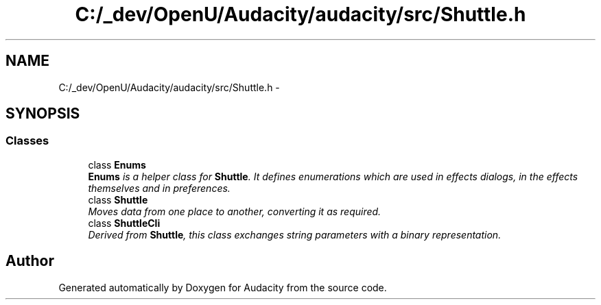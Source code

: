 .TH "C:/_dev/OpenU/Audacity/audacity/src/Shuttle.h" 3 "Thu Apr 28 2016" "Audacity" \" -*- nroff -*-
.ad l
.nh
.SH NAME
C:/_dev/OpenU/Audacity/audacity/src/Shuttle.h \- 
.SH SYNOPSIS
.br
.PP
.SS "Classes"

.in +1c
.ti -1c
.RI "class \fBEnums\fP"
.br
.RI "\fI\fBEnums\fP is a helper class for \fBShuttle\fP\&. It defines enumerations which are used in effects dialogs, in the effects themselves and in preferences\&. \fP"
.ti -1c
.RI "class \fBShuttle\fP"
.br
.RI "\fIMoves data from one place to another, converting it as required\&. \fP"
.ti -1c
.RI "class \fBShuttleCli\fP"
.br
.RI "\fIDerived from \fBShuttle\fP, this class exchanges string parameters with a binary representation\&. \fP"
.in -1c
.SH "Author"
.PP 
Generated automatically by Doxygen for Audacity from the source code\&.
